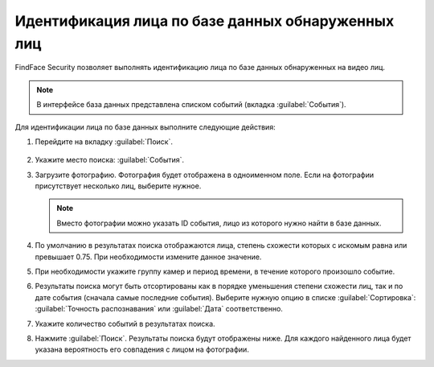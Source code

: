 .. _search-events:

Идентификация лица по базе данных обнаруженных лиц
=============================================================

FindFace Security позволяет выполнять идентификацию лица по базе данных обнаруженных на видео лиц.

.. note::
   В интерфейсе база данных представлена списком событий (вкладка :guilabel:`События`).

Для идентификации лица по базе данных выполните следующие действия:

#. Перейдите на вкладку :guilabel:`Поиск`.
 
    |search_ru|

    .. |search_ru| image:: /_static/search.png
       :scale: 60%

    .. |search_en| image:: /_static/search_en.png
       :scale: 60%  

#. Укажите место поиска: :guilabel:`События`.
#. Загрузите фотографию. Фотография будет отображена в одноименном поле. Если на фотографии присутствует несколько лиц, выберите нужное.
 
   .. note::
      Вместо фотографии можно указать ID события, лицо из которого нужно найти в базе данных. 

#. По умолчанию в результатах поиска отображаются лица, степень схожести которых с искомым равна или превышает 0.75. При необходимости измените данное значение.
#. При необходимости укажите группу камер и период времени, в течение которого произошло событие.
#. Результаты поиска могут быть отсортированы как в порядке уменьшения степени схожести лиц, так и по дате события (сначала самые последние события). Выберите нужную опцию в списке :guilabel:`Сортировка`: :guilabel:`Точность распознавания` или :guilabel:`Дата` соответственно.
#. Укажите количество событий в результатах поиска.
#. Нажмите :guilabel:`Поиск`. Результаты поиска будут отображены ниже. Для каждого найденного лица будет указана вероятность его совпадения с лицом на фотографии.

